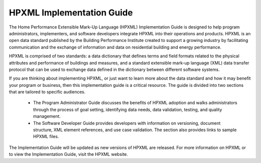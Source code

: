 
HPXML Implementation Guide
##########################

The Home Performance Extensible Mark-Up Language (HPXML) Implementation Guide is designed to help program administrators, implementers, and software developers integrate HPXML into their operations and products. HPXML is an open data standard published by the Building Performance Institute created to support a growing industry by facilitating communication and the exchange of information and data on residential building and energy performance. 

HPXML is comprised of two standards: a data dictionary that defines terms and field formats related to the physical attributes and performance of buildings and measures, and a standard extensible mark-up language (XML) data transfer protocol that can be used to exchange data defined in the dictionary between different software systems.

If you are thinking about implementing HPXML, or just want to learn more about the data standard and how it may benefit your program or business, then this implementation guide is a critical resource. The guide is divided into two sections that are tailored to specific audiences. 

   * The Program Administrator Guide discusses the benefits of HPXML adoption and walks administrators through the process of goal setting, identifying data needs, data validation, testing, and quality management. 

   * The Software Developer Guide provides developers with information on versioning, document structure, XML element references, and use case validation. The section also provides links to sample HPXML files. 

The Implementation Guide will be updated as new versions of HPXML are released. For more information on HPXML or to view the Implementation Guide, visit the HPXML website.   
